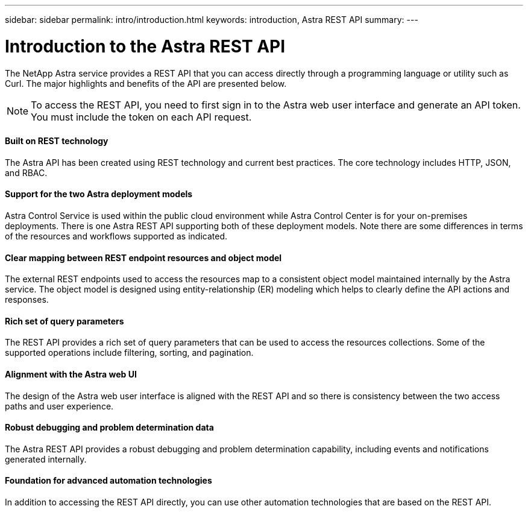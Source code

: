 ---
sidebar: sidebar
permalink: intro/introduction.html
keywords: introduction, Astra REST API
summary:
---

= Introduction to the Astra REST API
:hardbreaks:
:nofooter:
:icons: font
:linkattrs:
:imagesdir: ./media/

[.lead]
The NetApp Astra service provides a REST API that you can access directly through a programming language or utility such as Curl. The major highlights and benefits of the API are presented below.

// Add workflow section

[NOTE]
To access the REST API, you need to first sign in to the Astra web user interface and generate an API token. You must include the token on each API request.

==== Built on REST technology

The Astra API has been created using REST technology and current best practices. The core technology includes HTTP, JSON, and RBAC.

==== Support for the two Astra deployment models

Astra Control Service is used within the public cloud environment while Astra Control Center is for your on-premises deployments. There is one Astra REST API supporting both of these deployment models. Note there are some differences in terms of the resources and workflows supported as indicated.

==== Clear mapping between REST endpoint resources and object model

The external REST endpoints used to access the resources map to a consistent object model maintained internally by the Astra service. The object model is designed using entity-relationship (ER) modeling which helps to clearly define the API actions and responses.

==== Rich set of query parameters

The REST API provides a rich set of query parameters that can be used to access the resources collections. Some of the supported operations include filtering, sorting, and pagination.

==== Alignment with the Astra web UI

The design of the Astra web user interface is aligned with the REST API and so there is consistency between the two access paths and user experience.

==== Robust debugging and problem determination data

The Astra REST API provides a robust debugging and problem determination capability, including events and notifications generated internally.

==== Foundation for advanced automation technologies

In addition to accessing the REST API directly, you can use other automation technologies that are based on the REST API.
